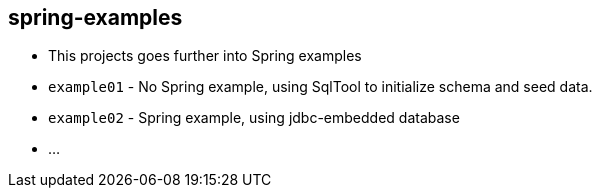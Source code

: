== spring-examples

* This projects goes further into Spring examples
* `example01` - No Spring example, using SqlTool to initialize schema and seed data.
* `example02` - Spring example, using jdbc-embedded database
* ...

